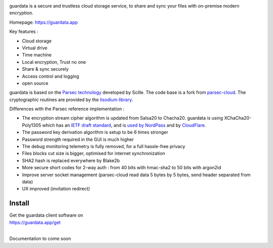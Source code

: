 
.. image:: https://raw.githubusercontent.com/bitlogik/guardata/master/guardata/client/gui/rc/images/logos/guardata_vert.png
    :align: center

guardata is a secure and trustless cloud storage service, to share and sync your files with on-premise modern encryption.

Homepage: https://guardata.app

Key features :

- Cloud storage
- Virtual drive
- Time machine
- Local encryption, Trust no one
- Share & sync securely
- Access control and logging
- open source

guardata is based on the `Parsec technology <https://www.youtube.com/watch?v=Ds89nhbO0yk>`_ developed by Scille. The code base is a fork from `parsec-cloud <https://github.com/Scille/parsec-cloud>`_. The cryptographic routines are provided by the `lisodium library <https://doc.libsodium.org/>`_.


Differences with the Parsec reference implementation :

- The encryption stream cipher algorithm is updated from Salsa20 to Chacha20. guardata is using XChaCha20-Poly1305 which has an `IETF draft standard <https://tools.ietf.org/html/draft-irtf-cfrg-xchacha-03>`_, and is `used by NordPass <https://nordpass.com/features/xchacha20-encryption/>`_ and by `CloudFlare <https://blog.cloudflare.com/do-the-chacha-better-mobile-performance-with-cryptography/>`_.
- The password key derivation algorithm is setup to be 6 times stronger
- Password strength required in the GUI is much higher
- The debug monitoring telemetry is fully removed, for a full hassle-free privacy
- Files blocks cut size is bigger, optimised for internet synchronization
- SHA2 hash is replaced everywhere by Blake2b
- More secure short codes for 2-way auth : from 40 bits with hmac-sha2 to 50 bits with argon2id
- Improve server socket management (parsec-cloud read data 5 bytes by 5 bytes, send header separated from data)
- UX improved (invitation redirect)


Install
-------

| Get the guardata client software on
| https://guardata.app/get
|


Documentation to come soon